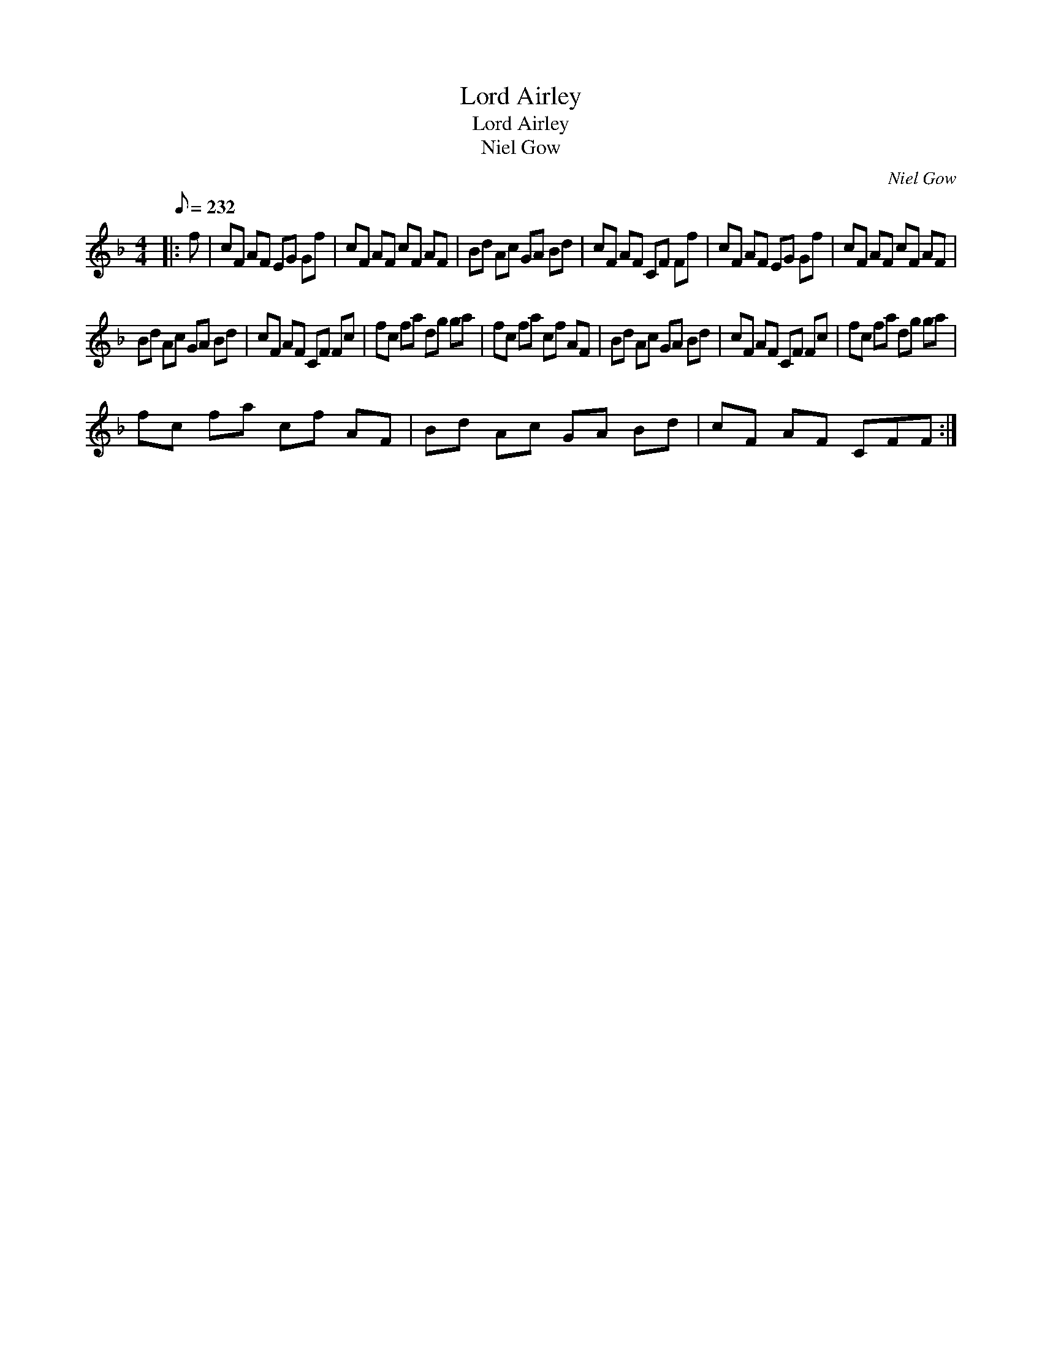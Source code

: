 X:1
T:Lord Airley
T:Lord Airley
T:Niel Gow
C:Niel Gow
L:1/8
Q:1/8=232
M:4/4
K:F
V:1 treble 
V:1
|: f | cF AF EG Gf | cF AF cF AF | Bd Ac GA Bd | cF AF CF Ff | cF AF EG Gf | cF AF cF AF | %7
 Bd Ac GA Bd | cF AF CF Fc | fc fa dg ga | fc fa cf AF | Bd Ac GA Bd | cF AF CF Fc | fc fa dg ga | %14
 fc fa cf AF | Bd Ac GA Bd | cF AF CFF :| %17

